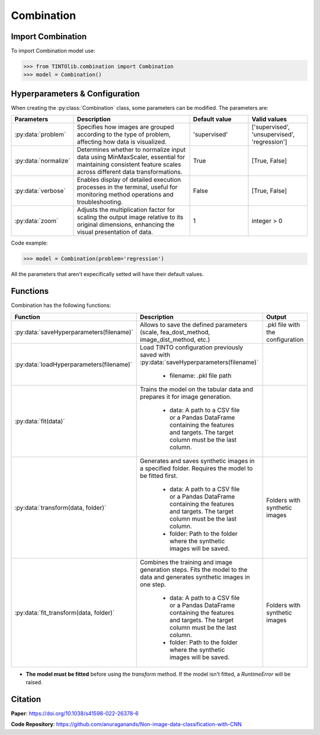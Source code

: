 Combination
=====

Import Combination
----------------
To import Combination model use:

>>> from TINTOlib.combination import Combination
>>> model = Combination()

Hyperparameters & Configuration
---------------

When creating the :py:class:`Combination` class, some parameters can be modified. The parameters are:


.. list-table::
   :widths: 20 40 20 20
   :header-rows: 1

   * - Parameters
     - Description
     - Default value
     - Valid values
   * - :py:data:`problem`
     - Specifies how images are grouped according to the type of problem, affecting how data is visualized.
     - 'supervised'
     - ['supervised', 'unsupervised', 'regression']
   * - :py:data:`normalize`
     - Determines whether to normalize input data using MinMaxScaler, essential for maintaining consistent feature scales across different data transformations.
     - True
     - [True, False]
   * - :py:data:`verbose`
     - Enables display of detailed execution processes in the terminal, useful for monitoring method operations and troubleshooting.
     - False
     - [True, False]
   * - :py:data:`zoom`
     - Adjusts the multiplication factor for scaling the output image relative to its original dimensions, enhancing the visual presentation of data.
     - 1
     - integer > 0




Code example:

>>> model = Combination(problem='regression')

All the parameters that aren't expecifically setted will have their default values.

Functions
---------
Combination has the following functions:

.. list-table::
   :widths: 20 60 20
   :header-rows: 1

   * - Function
     - Description
     - Output
   * - :py:data:`saveHyperparameters(filename)`
     - Allows to save the defined parameters (scale, fea_dost_method, image_dist_method, etc.)
     - .pkl file with the configuration
   * - :py:data:`loadHyperparameters(filename)`
     - Load TINTO configuration previously saved with :py:data:`saveHyperparameters(filename)`

        - filename: .pkl file path
     -
   * - :py:data:`fit(data)`
     - Trains the model on the tabular data and prepares it for image generation.

        - data: A path to a CSV file or a Pandas DataFrame containing the features and targets. The target column must be the last column.
     -
   * - :py:data:`transform(data, folder)`
     - Generates and saves synthetic images in a specified folder. Requires the model to be fitted first.

        - data: A path to a CSV file or a Pandas DataFrame containing the features and targets. The target column must be the last column.
        - folder: Path to the folder where the synthetic images will be saved.
     - Folders with synthetic images
   * - :py:data:`fit_transform(data, folder)`
     - Combines the training and image generation steps. Fits the model to the data and generates synthetic images in one step.

        - data: A path to a CSV file or a Pandas DataFrame containing the features and targets. The target column must be the last column.
        - folder: Path to the folder where the synthetic images will be saved.
     - Folders with synthetic images

- **The model must be fitted** before using the `transform` method. If the model isn't fitted, a `RuntimeError` will be raised.





Citation
------
**Paper**: https://doi.org/10.1038/s41598-022-26378-6

**Code Repository**: https://github.com/anuraganands/Non-image-data-classification-with-CNN

